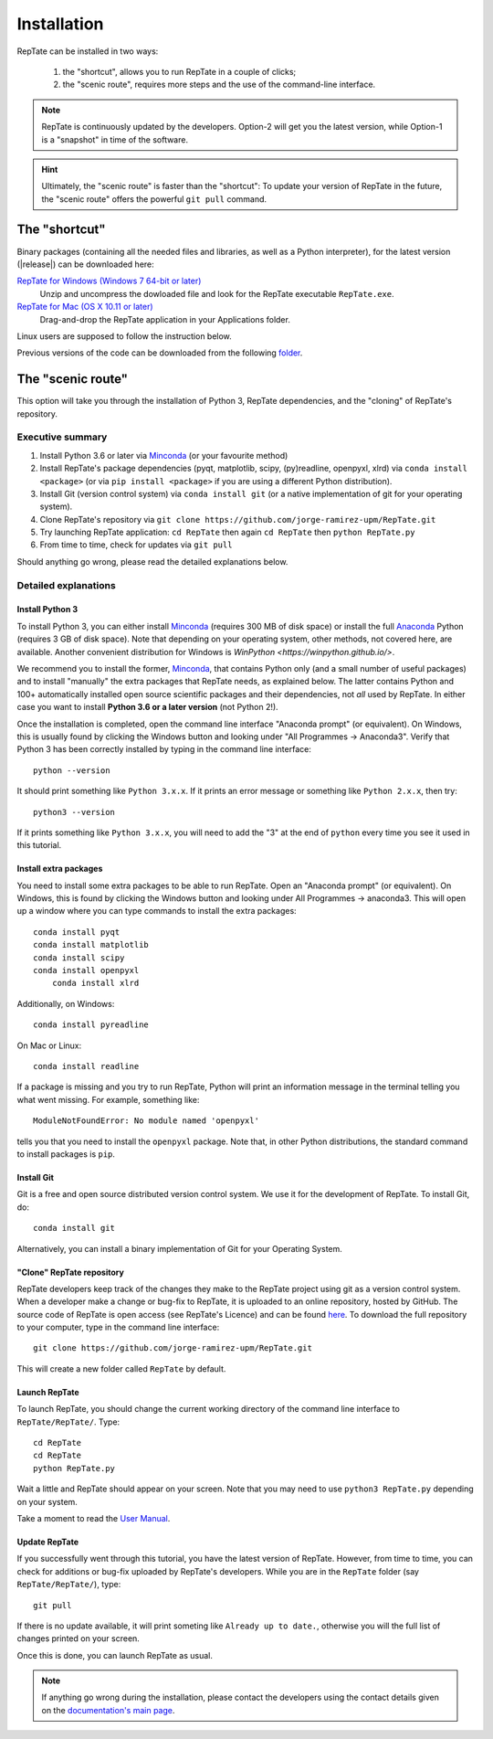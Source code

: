 ============
Installation
============

RepTate can be installed in two ways: 

    #. the "shortcut", allows you to run RepTate in a couple of clicks;
    #. the "scenic route", requires more steps and the use of the command-line interface. 

.. note::
    RepTate is continuously updated by the developers. Option-2 will get you the latest version, 
    while Option-1 is a "snapshot" in time of the software. 

.. hint::
    Ultimately, the "scenic route" is faster than the "shortcut":
    To update your version of RepTate in the future, the "scenic route" offers
    the powerful ``git pull`` command.

The "shortcut"
==============

Binary packages (containing all the needed files and libraries, 
as well as a Python interpreter), for the latest version (|release|) can be downloaded here: 

`RepTate for Windows (Windows 7 64-bit or later) <https://upm365-my.sharepoint.com/:u:/g/personal/jorge_ramirez_upm_es/EVPmrLpqiwJJgYJVCjlVHmYB_huq8_D9UtHIcZc-zDC6aw?download=1>`_
    Unzip and uncompress the dowloaded file and look for the RepTate executable ``RepTate.exe``. 

`RepTate for Mac (OS X 10.11 or later) <https://upm365-my.sharepoint.com/:u:/g/personal/jorge_ramirez_upm_es/EZrT61uCzZdKsXRe167rwrkB519j1aSaAcRh8cGb4_zrMw?download=1>`_ 
    Drag-and-drop the RepTate application in your Applications folder. 
    
Linux users are supposed to follow the instruction below.

Previous versions of the code can be downloaded from the following `folder 
<https://upm365-my.sharepoint.com/:f:/g/personal/jorge_ramirez_upm_es/EmVwGD9TFo1BhgRlBahS3NwB98txob9v_e3CUJSVYITKYg?e=9QB5vz>`_.

The "scenic route"
==================

This option will take you through the installation of Python 3, RepTate dependencies, 
and the "cloning" of RepTate's repository.

Executive summary
-----------------

#. Install Python 3.6 or later via `Minconda <https://conda.io/miniconda.html>`_ (or your favourite method)
#. Install RepTate's package dependencies (pyqt, matplotlib, scipy, (py)readline, openpyxl, xlrd) via ``conda install <package>`` (or via ``pip install <package>`` if you are using a different Python distribution).
#. Install Git (version control system)  via ``conda install git`` (or a native implementation of git for your operating system).
#. Clone RepTate's repository via ``git clone https://github.com/jorge-ramirez-upm/RepTate.git``
#. Try launching RepTate application: ``cd RepTate`` then again ``cd RepTate`` then ``python RepTate.py``
#. From time to time, check for updates via ``git pull``

Should anything go wrong, please read the detailed explanations below. 

Detailed explanations
----------------------

Install Python 3
~~~~~~~~~~~~~~~~

To install Python 3, you can either install `Minconda <https://conda.io/miniconda.html>`_ (requires 300 MB of disk space)
or install the full `Anaconda <https://www.anaconda.com/download/>`_ Python (requires 3 GB of disk space). Note that depending on your
operating system, other methods, not covered here, are available. Another convenient distribution for Windows is `WinPython <https://winpython.github.io/>`.

We recommend you to install the former, `Minconda <https://conda.io/miniconda.html>`_, that contains Python only (and a small number of useful packages) and to 
install "manually" the extra packages that RepTate needs, as explained below.  
The latter contains Python and 100+ automatically installed open source scientific 
packages and their dependencies, not *all* used by RepTate.
In either case you want to install **Python 3.6 or a later version** (not Python 2!). 

Once the installation is completed, open the command line interface "Anaconda prompt" (or equivalent). 
On Windows, this is usually found by clicking the Windows button and looking under 
"All Programmes -> Anaconda3".
Verify that Python 3 has been correctly installed by typing in the command line interface::

    python --version

It should print something like ``Python 3.x.x``. If it prints an error message or something 
like ``Python 2.x.x``, then try::

    python3 --version

If it prints something like ``Python 3.x.x``, you will need to add the "3" 
at the end of ``python`` every time you see it used in this tutorial.


Install extra packages 
~~~~~~~~~~~~~~~~~~~~~~

You need to install some extra packages to be able to run RepTate. 
Open an "Anaconda prompt" (or equivalent). On Windows, this is found by clicking the Windows 
button and looking under All Programmes -> anaconda3.
This will open up a window where you can type commands to install the extra packages::

    conda install pyqt 
    conda install matplotlib 
    conda install scipy
    conda install openpyxl
	conda install xlrd

Additionally, on Windows::
    
    conda install pyreadline

On  Mac or Linux::

    conda install readline

If a package is missing and you try to run RepTate, Python will print an 
information message in the terminal telling you what went missing. 
For example, something like::

    ModuleNotFoundError: No module named 'openpyxl'

tells you that you need to install the ``openpyxl`` package. Note that, in other Python distributions, the standard command to install packages is ``pip``. 


Install Git
~~~~~~~~~~~

Git is a free and open source distributed version control system. We use it 
for the development of RepTate. To install Git, do::

    conda install git

Alternatively, you can install a binary implementation of Git for your Operating System.

"Clone" RepTate repository
~~~~~~~~~~~~~~~~~~~~~~~~~~

RepTate developers keep track of the changes they make to the RepTate project 
using git as a version control system. 
When a developer make a change or bug-fix to RepTate, it is uploaded to an online
repository, hosted by GitHub.
The source code of RepTate is open access (see RepTate's Licence) and can be found
`here <https://github.com/jorge-ramirez-upm/RepTate>`_.
To download the full repository to your computer, type in the command line interface::

    git clone https://github.com/jorge-ramirez-upm/RepTate.git

This will create a new folder called ``RepTate`` by default.

.. Alternatively, download the zip package containing the RepTate source code and uncompress it.    
.. After that, it should be possible to run RepTate in the RepTate folder with the command::

Launch RepTate
~~~~~~~~~~~~~~

To launch RepTate, you should change the current working directory of the
command line interface to ``RepTate/RepTate/``. Type::

    cd RepTate
    cd RepTate
    python RepTate.py

Wait a little and RepTate should appear on your screen. Note that you may need to use 
``python3 RepTate.py`` depending on your system.

Take a moment to read the `User Manual <http://reptate.readthedocs.io/manual/manual.html>`_.

Update RepTate
~~~~~~~~~~~~~~

If you successfully went through this tutorial, you have the latest version of RepTate.
However, from time to time, you can check for additions or bug-fix uploaded by RepTate's developers.
While you are in the ``RepTate`` folder (say ``RepTate/RepTate/``), type::

    git pull

If there is no update available, it will print someting like ``Already up to date.``, otherwise you will the full list of changes printed on your screen.

Once this is done, you can launch RepTate as usual.

.. note::
    If anything go wrong during the installation, please contact the developers 
    using the contact details given on the `documentation's main page <http://reptate.readthedocs.io>`_.
